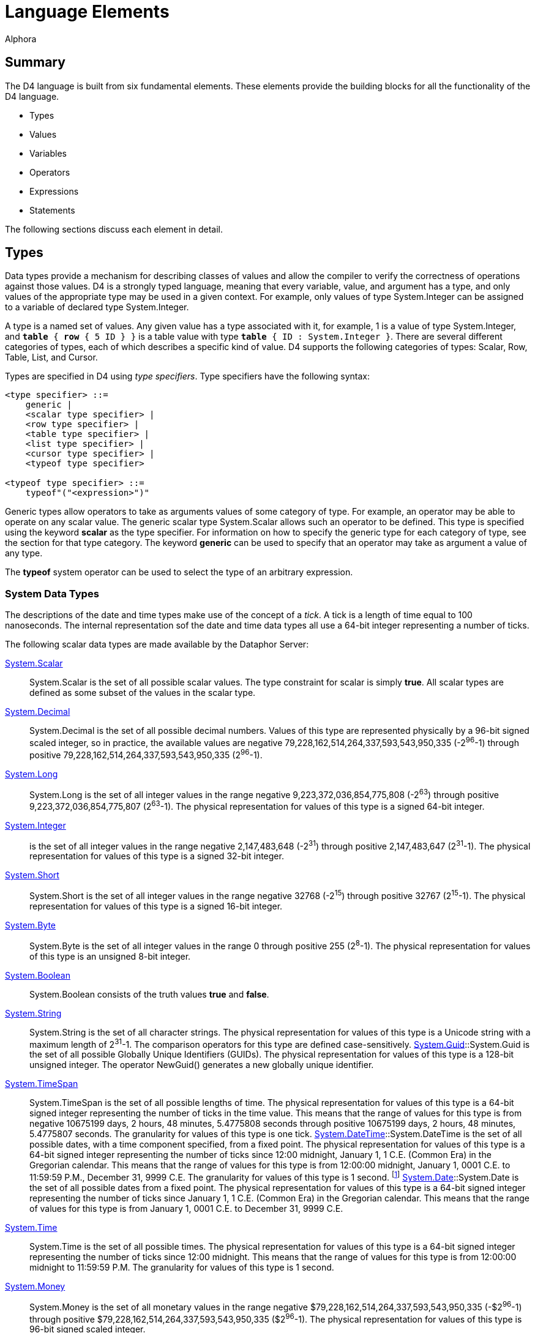 = Language Elements
:author: Alphora
:doctype: book

:data-uri:
:lang: en
:encoding: iso-8859-1

[[D4LGLanguageElements]]
== Summary

The D4 language is built from six fundamental elements. These elements
provide the building blocks for all the functionality of the D4
language.

* Types
* Values
* Variables
* Operators
* Expressions
* Statements

The following sections discuss each element in detail.

[[D4LGLanguageElements-Types]]
== Types

Data types provide a mechanism for describing classes of values and
allow the compiler to verify the correctness of operations against those
values. D4 is a strongly typed language, meaning that every variable,
value, and argument has a type, and only values of the appropriate type
may be used in a given context. For example, only values of type
System.Integer can be assigned to a variable of declared type
System.Integer.

A type is a named set of values. Any given value has a type associated
with it, for example, 1 is a value of type System.Integer, and `*table*
{ *row* { 5 ID } }` is a table value with type `*table* { ID :
System.Integer }`. There are several different categories of types, each
of which describes a specific kind of value. D4 supports the following
categories of types: Scalar, Row, Table, List, and Cursor.

Types are specified in D4 using __type specifiers__. Type specifiers
have the following syntax:

....
<type specifier> ::=
    generic |
    <scalar type specifier> |
    <row type specifier> |
    <table type specifier> |
    <list type specifier> |
    <cursor type specifier> |
    <typeof type specifier>

<typeof type specifier> ::=
    typeof"("<expression>")"
....

Generic types allow operators to take as arguments values of some
category of type. For example, an operator may be able to operate on any
scalar value. The generic scalar type System.Scalar allows such an
operator to be defined. This type is specified using the keyword
*scalar* as the type specifier. For information on how to specify the
generic type for each category of type, see the section for that type
category. The keyword *generic* can be used to specify that an operator
may take as argument a value of any type.

The *typeof* system operator can be used to select the type of an
arbitrary expression.

[[D4LGLanguageElements-Types-SystemDataTypes]]
=== System Data Types

The descriptions of the date and time types make use of the concept of a
__tick__. A tick is a length of time equal to 100 nanoseconds. The
internal representation sof the date and time data types all use a
64-bit integer representing a number of ticks.

The following scalar data types are made available by the Dataphor
Server:

<<D4Catalog.adoc#D4LGCatalogElements-ScalarTypes, System.Scalar>>::
System.Scalar is the set of all possible scalar values. The type
constraint for scalar is simply **true**. All scalar types are defined
as some subset of the values in the scalar type.
link:T-System.Decimal.html[System.Decimal]:: System.Decimal is the set of all possible decimal numbers. Values of
this type are represented physically by a 96-bit signed scaled integer,
so in practice, the available values are negative
79,228,162,514,264,337,593,543,950,335 (-2^96^-1) through positive
79,228,162,514,264,337,593,543,950,335 (2^96^-1).
link:T-System.Long.html[System.Long]:: System.Long is the set of all integer values in the range negative
9,223,372,036,854,775,808 (-2^63^) through positive
9,223,372,036,854,775,807 (2^63^-1). The physical representation for
values of this type is a signed 64-bit integer.
link:T-System.Integer.html[System.Integer]:: is the set of all integer
values in the range negative 2,147,483,648 (-2^31^) through positive
2,147,483,647 (2^31^-1). The physical representation for values of this
type is a signed 32-bit integer.
link:T-System.Short.html[System.Short]:: System.Short is the set of all integer values in the range negative
32768 (-2^15^) through positive 32767 (2^15^-1). The physical
representation for values of this type is a signed 16-bit integer.
link:T-System.Byte.html[System.Byte]:: System.Byte is the set of all integer values in the range 0 through
positive 255 (2^8^-1). The physical representation for values of this
type is an unsigned 8-bit integer.
link:T-System.Boolean.html[System.Boolean]:: System.Boolean consists of the truth values *true* and **false**.
link:T-System.String.html[System.String]:: System.String is the set of all character strings. The physical
representation for values of this type is a Unicode string with a
maximum length of 2^31^-1. The comparison operators for this type are
defined case-sensitively.
link:T-System.Guid.html[System.Guid]::System.Guid is the set of all possible Globally Unique Identifiers
(GUIDs). The physical representation for values of this type is a
128-bit unsigned integer. The operator NewGuid() generates a new
globally unique identifier.
link:T-System.TimeSpan.html[System.TimeSpan]:: System.TimeSpan is the set of all possible lengths of time. The physical
representation for values of this type is a 64-bit signed integer
representing the number of ticks in the time value. This means that the
range of values for this type is from negative 10675199 days, 2 hours,
48 minutes, 5.4775808 seconds through positive 10675199 days, 2 hours,
48 minutes, 5.4775807 seconds. The granularity for values of this type
is one tick.
link:T-System.DateTime.html[System.DateTime]::System.DateTime is the set of all possible dates, with a time component
specified, from a fixed point. The physical representation for values of
this type is a 64-bit signed integer representing the number of ticks
since 12:00 midnight, January 1, 1 C.E. (Common Era) in the Gregorian
calendar. This means that the range of values for this type is from
12:00:00 midnight, January 1, 0001 C.E. to 11:59:59 P.M., December 31,
9999 C.E. The granularity for values of this type is 1 second.
footnote:[When mapping date and time values into other systems, this
range is sometimes considerably reduced. In order to allow for
consistent use of date and time values within D4, the concept of
_acceptable range_ is introduced as a guideline. All devices that ship
with the Dataphor product are capable of storing values within the
acceptable ranges for these types. For more information on acceptable
range, see <<ScalarTypeMapping.adoc#DDGScalarTypeMapping, Scalar Type Mapping>>.]
link:T-System.Date.html[System.Date]::System.Date is the set of all possible dates from a fixed point. The
physical representation for values of this type is a 64-bit signed
integer representing the number of ticks since January 1, 1 C.E. (Common
Era) in the Gregorian calendar. This means that the range of values for
this type is from January 1, 0001 C.E. to December 31, 9999 C.E.
link:T-System.Time.html[System.Time]:: System.Time is the set of all possible times. The physical
representation for values of this type is a 64-bit signed integer
representing the number of ticks since 12:00 midnight. This means that
the range of values for this type is from 12:00:00 midnight to 11:59:59
P.M. The granularity for values of this type is 1 second.
link:T-System.Money.html[System.Money]:: System.Money is the set of all monetary values in the range negative
$79,228,162,514,264,337,593,543,950,335 (-$2^96^-1) through positive
$79,228,162,514,264,337,593,543,950,335 ($2^96^-1). The physical
representation for values of this type is 96-bit signed scaled integer.
link:T-System.Binary.html[System.Binary]:: System.Binary is the set of all byte streams of data with length less
than or equal to 2,147,483,647 (2^31^-1).
link:T-System.Error.html[System.Error]:: System.Error is the set of all error values. Values of this type are
used to implement the exception-handling mechanisms of D4.

[[D4LGLanguageElements-Types-TypeConversions]]
=== Type Conversions

A conversion operator is a unary operator which converts a value from
one type to another. For example, the operator ToString(Integer)
converts a given integer value into the string represntation of that
value. In order to facilitate the definition of new types while re-using
the operators defined for existing types, the D4 language allows for the
definition of __implicit conversions__. An implicit conversion specifies
that values of some type are implicitly convertable to values of another
type. For more information on implicit conversions, refer to
<<D4Catalog.adoc#D4LGCatalogElements-Conversions, Conversions>>.

The following matrix describes the validity and availabity of conversion
operators. The presence of an E indicates the existence of an operator
of the form ToXXX(AValue : YYY) where XXX represents the name of the
data type across the table, and YYY represents the name of the data type
down the table, which can be used to perform the desired conversion. The
presence of a W indicates that a widening conversion operator exists,
and that the compiler will implicitly perform the conversion as needed.
The presence of an N indicates that a narrowing conversion operator
exists, and that the compiler will implicitly perform the conversion as
needed. Note that this table only identifies the default conversions.
New operators and implicit conversions may be defined to change this
behavior.

[cols=",,,,,,,,,,,,,",]
|=======================================================================
|From\To |Boolean |Byte |Short |Integer |Long |Decimal |Money |String
|DateTime |Date |Time |TimeSpan |Guid

|Boolean |N/A |E |E |E |E |- |- |E |- |- |- |- |-

|Byte |E |N/A |W |W |E |- |- |E |- |- |- |- |-

|Short |E |N |N/A |W |E |- |- |E |- |- |- |- |-

|Integer |E |N |N |N/A |W |W |E |E |- |- |- |- |-

|Long |E |E |E |N |N/A |W |E |E |- |- |- |- |-

|Decimal |- |- |- |E |E |N/A |E |E |- |- |- |- |-

|Money |- |- |- |E |E |E |N/A |E |- |- |- |- |-

|String |E |E |E |E |E |E |E |N/A |E |E |E |E |E

|DateTime |- |- |- |- |- |- |- |E |N/A |E |- |- |-

|Date |- |- |- |- |- |- |- |E |W |N/A |- |- |-

|Time |- |- |- |- |- |- |- |E |- |- |N/A |- |-

|TimeSpan |- |- |- |- |- |- |- |E |- |- |- |N/A |-

|Guid |- |- |- |- |- |- |- |E |- |- |- |- |N/A
|=======================================================================

[[D4LGLanguageElements-Types-ScalarTypes]]
=== Scalar Types

Scalar types provide a mechanism for defining and manipulating the basic
units of data in D4. Scalar types are types with no user-visible
components. This is in contrast to a table type, for example, in which
the structure of the value is evident, namely the columns of the table.
In other words, scalar types are _atomic_ or __encapsulated__. Note that
the term _encapsulated_ is really synonymous with _scalar_ and as such
we do not make use of it.

Type SpecifiersScalar Type SpecifierScalar type specifiers have the
following syntax:

....
<scalar type specifier> ::=
    [generic] scalar | <scalar type name>
....

The *scalar* keyword as a type specifier indicates the generic scalar
type System.Scalar. The generic scalar type consists of all possible
scalar values. Any given scalar value will be of some specific scalar
type.

*See Also*

<<D4Catalog.adoc#D4LGCatalogElements-ScalarTypes, Scalar Types>> |
<<../DataphorReference.adoc#DRSystemLibrary-ScalarTypes, Dataphor Reference, Scalar Types>>

[[D4LGLanguageElements-Types-RowTypes]]
=== Row Types

Row types describe values that are sets of named values. A row type has
a _heading_ which describes the columns of the row. Each column has a
unique name and an associated type.

Type SpecifiersRow Type SpecifierRow type specifiers have the following
syntax:

....
<row type specifier> ::=
    [generic] row["{"<named type specifier commalist>"}"]

<named type specifier> ::=
    <qualified identifier> : <type specifier>
....

The type specifier *row* indicates the generic row type System.Row. The
generic row type consists of all possible row values. Any given row
value will be of some specific row type.

*See Also*

<<D4LGLanguageElements-Values-RowValues, Row Values>>

[[D4LGLanguageElements-Types-TableTypes]]
=== Table Types

Table types provide a mechanism for describing table values, the basic
unit of persistence in D4. A table type has a _heading_ which describes
the columns of the table. Each column has a unique name and an
associated type.

Type SpecifiersTable Type SpecifierTable type specifiers have the
following syntax:

....
<table type specifier> ::=
    [generic] table["{"<named type specifier commalist>"}"]

<named type specifier> ::=
    <qualified identifier> : <type specifier>
....

The type specifier *table* indicates the generic table type
System.Table. The generic table type consists of all possible table
values. Any given table value will be of some specific table type.

*See Also*

<<D4LGLanguageElements-Values-TableValues, Table Values>> |
<<D4Catalog.adoc#D4LGCatalogElements-TableVariables, Table Variables>>

[[D4LGLanguageElements-Types-ListTypes]]
=== List Types

List types provide a mechanism for describing arbitrary dynamic-length
lists of values of the same type.

Type SpecifiersList Type SpecifierList type specifiers have the
following syntax:

....
<list type specifier> ::=
    [generic] list["("<type specifier>")"]
....

The type specifier *list* indicates the generic list type System.List.
The generic list type consists of all possible list values. Any given
list value will be of some specific list type.

*See Also*

<<D4LGLanguageElements-Values-ListValues, List Values>> |
<<D4LGLanguageElements-Expressions-IndexerExpression, Indexer Expressions>>

[[D4LGLanguageElements-Types-CursorTypes]]
=== Cursor Types

Cursor types provide a mechanism for dealing with the results of a table
expression a row at a time. Cursor types deal with a specific table
type.

Type SpecifiersCursor Type SpecifierCursor type specifiers have the
following syntax:

....
<cursor type specifier> ::=
    [generic] cursor["("<type specifier>")"]
....

The type specifier *cursor* indicates the generic cursor type
System.Cursor. The generic cursor type consists of all possible cursor
values. Any given cursor value will be of some specific cursor type.

*See Also*

<<D4LGLanguageElements-Values-CursorValues, Cursor Values>> |
<<D4DataManipulation.adoc#D4LGDataManipulation-SelectStatement-CursorType, Cursor Type>>

[[D4LGLanguageElements-Values]]
== Values

A _value_ is an individual constant that has no location in time or
space [3]. A value cannot be updated. Values may be as simple as the
integer constant 3, or as complex as a list of table values. Values are
the mechanism for data representation in D4.

Values are introduced into D4 expressions and statements through the use
of special operators called __<<D4Catalog.adoc#D4LGSelector, selectors>>__.
<<D4LexicalElements.adoc#D4LGLexicalElements-ParserLiterals, Parser Literals>>
are a kind of built-in selector for certain system data types. For example, the
parser literal 1 is a selector for the System.Integer value 1.
Similarly, *row* \{ 5 ID } is a selector for the row value containing a
column named ID with the System.Integer value 5.

SelectorsNon-scalar selectors in D4 have the following syntax:

....
<selector> ::=
    <row selector> |
    <table selector> |
    <list selector> |
    <cursor selector>
....

[[D4LGLanguageElements-Values-ScalarValues]]
=== Scalar Values

A scalar value is a value with no user-visible components. The type of
any scalar value is a scalar type, specifically. Some possible scalar
values include 5, "String Value" or DateTime(2002, 8, 29). In each case,
the value described is an atomic value, in that it cannot be broken down
into smaller components without ceasing to be a value of the type in
question. For a detailed discussion of scalar values, see the discussion
in the Catalog Elements chapter on
<<D4Catalog.adoc#D4LGCatalogElements-ScalarTypes, Scalar Types>>.

*See Also*

<<D4LGLanguageElements-Types-ScalarTypes, Scalar Types>>

[[D4LGLanguageElements-Values-RowValues]]
=== Row Values

A row value is a set of named columns, each with a specified type. The
type of a row value is a row type. Each column in the row type has a
corresponding value in the row value of the type specified by the
column.

If a type specifier is not provided for the row selector, the type of
the row is based on the types of all the columns in the row selector. If
a type specifier is provided, then the expressions given provide values
for the specified columns of the row. Any columns of the row that do not
have a value provided will be set to nil.

Row SelectorSelectorsRow SelectorRow selectors have the following
syntax:

....
<row selector> ::=
    row
        [of (("{"<named type specifier commalist>"}") | <typeof type specifier>)]
        "{"<named expression term commalist>"}"

<named type specifier> ::=
    <qualified identifier> : <type specifier>

<named expression term> ::=
    <expression term> <column name> <metadata>

<column name> ::=
    <qualified identifier>
....

For a detailed description of the <type specifier> production rule see
<<D4LGLanguageElements-Types, Types>>

For a detailed description of the <expression term> production rule see
<<D4LGLanguageElements-Expressions, Expressions>>.

The following example illustrates the use of the row selector:

....
select row { 53 Age, "Green" EyeColor };
select row of { Age : Integer, EyeColor : String } { };
....

For more information on using row values in D4, see
<<ModelingProcessLogic.adoc#DDGModelingProcessLogic-ValuesandVariables-UsingRows, Using Rows>>.

*See Also*

<<D4LGLanguageElements-Types-RowTypes, Row Types>>

[[D4LGLanguageElements-Values-TableValues]]
=== Table Values

Table values are sets of row values, where each row is of the same type.
The heading of the table type is a set of uniquely named columns and the
types on which they are defined. All rows within a table value must have
the same heading as the table type. Note that a table value is a set of
row values, meaning that no two rows in the table are ever permitted to
have the same value for all columns. In practice, this constraint is
usually enforced by defining a key on some subset of the columns in the
table. If a key constraint is not defined in the table selector, or
create table statement, the key defaults to all columns in the table
footnote:[More precisely, the key is created for all columns of the
table that are defined on types for which a comparison operator is
defined.].

If the optional type specifier clause is not provided as part of the
table selector expression, the type of the resulting table value will be
inferred from the type of the first row expression in the table
selector. Once the type of the table selector has been specified, either
with the of clause, or by inference from the first row expression, the
names of columns in subsequent row selectors may be omitted as a
shorthand. Of course, if names are not specified, the expressions in the
row selector must appear in the same order as the heading for the table.
If names are specified for the expressions in a particular row selector,
then the columns may appear in any order.

Table SelectorSelectorsTable SelectorTable selectors have the following
syntax:

....
<table selector> ::=
    table
        [of (("{"<named type specifier commalist>"}") | <typeof type specifier>)]
        "{"<table selector item commalist>"}"

<named type specifier> ::=
    <qualified identifier> : <type specifier>

<table selector item> ::=
    <expression> |
    <key definition>
....

For a detailed description of the <type specifier> production rule see
<<D4LGLanguageElements-Types, Types>>

For a detailed description of the <expression> production rule see

<<D4LGLanguageElements-Expressions, Expressions>>.

For a detailed description of the <key definition> production rule see
<<D4Catalog.adoc#D4LGKeys, Keys>>.

The following example illustrates the use of the table selector:

....
select table
{
    row { 3.14d DecimalNumber },
    row { 2.3d },
    row { 2.7d }
};

select table of { DecimalNumber : Decimal } { };
....

For more information on using table values in D4, see
<<D4TableOperators.adoc#D4LGTableExpressions, Table Operators>>.

*See Also*

<<D4LGLanguageElements-Types-TableTypes, Table Types>>

[[D4LGLanguageElements-Values-ListValues]]
=== List Values

List values are lists of values of the same type. Each item in the list
is addressable through an indexer by its ordinal position in the list.
Lists are allowed to contain duplicate values.

List SelectorSelectorsList SelectorList selectors have the following
syntax:

....
<list selector> ::=
    [<list type specifier>]"{"<expression>"}"
....

For a detailed description of the <expression> production rule see
<<D4LGLanguageElements-Expressions, Expressions>>

For more information on using list values in D4, see
<<ModelingProcessLogic.adoc#DDGModelingProcessLogic-ValuesandVariables-UsingLists, Using Lists>>.

*See Also*

<<D4LGLanguageElements-Types-ListTypes, List Types>> |
<<D4LGLanguageElements-Expressions-IndexerExpression, Indexer Expressions>>

[[D4LGLanguageElements-Values-CursorValues]]
=== Cursor Values

Cursor values are values that provide row-at-a-time cursor style access
to table values. Selecting a cursor value allocates system resources
that must be released by calling link:O-System.Close.html[Close()] on
the cursor. For a detailed description of the operators available for
cursors, see
<<ModelingProcessLogic.adoc#DDGModelingProcessLogic-ValuesandVariables-UsingCursors, Using Cursors>>.

Cursor SelectorSelectorsCursor SelectorCursor selectors have the
following syntax:

....
<cursor selector> ::=
    cursor"("<cursor definition>")"
....

For a detailed description of the <cursor definition> production rule
see the select statement syntax in
<<D4DataManipulation.adoc#D4LGDataManipulation-SelectStatement, Select Statement>>.

For more information on using cursor values in D4, see
<<ModelingProcessLogic.adoc#DDGModelingProcessLogic-ValuesandVariables-UsingCursors, Using Cursors>>.

*See Also*

<<ModelingProcessLogic.adoc#DDGModelingProcessLogic-ValuesandVariables-UsingCursors, Cursor>> |
<<D4LGLanguageElements-Expressions-IndexerExpression, Indexer Expressions>>

[[D4LGLanguageElements-Variables]]
== Variables

A variable is a container for an appearance of a value [3]. Variables do
have location in space and time, and the value of any given variable at
any given point can change. This is not to say that the value changed,
but that the variable contains a different value.

Variables are declared to be of some type, and this type determines what
values the variable can contain. For example, a variable of declared
type System.Integer can only contain values that are of type
System.Integer. This is enforced by the compiler.

An important point about variables in a database management system is
that tables are variables. The type of such a variable is a table type,
and the value at any given point is a table value of that same type.
Conceptually then, all the manipulative operators of the language such
as **insert**, **update**, and *delete* are just shorthands for some
equivalent assignment statement. Tables might then more appropriately
have been called
__<<D4Catalog.adoc#D4LGCatalogElements-TableVariables, table variables>>__
, and indeed we refer to them as such throughout the
documentation, but for reasons of brevity and familiarity in the
language, we chose the more traditional name **table**.

<<D4ImperativeStatements.adoc#D4LGImperativeStatements-Variables-VariableDeclarationStatement, Variable declaration>>
in D4 has the following syntax:

....
<variable declaration statement> ::=
    var <ne variable definition commalist>

<variable definition> ::=
    <qualified identifier> [: <type specifier>] [:= <expression>]
....

The optional <expression> specifies an initial value for the variable.
If no initial value is specified, the type of the variable is used to
determine a default value for the variable. If no default value is
specified as part of the type definition, the variable is said to be
_uninitialized_ or __<<D4LGNilSemantics, nil>>__.

Note that the <type specifier> in a <variable definition> is optional if
an initial value is given. In this case, the type of the variable is
defined to be the result type of the initial value. For example, the
statement:

....
var LInteger := 5;
....

declares a variable of type System.Integer named LInteger and assigns it
the integer value 5.

For a detailed description of the <qualified identifier> production rule
see <<D4LexicalElements.adoc#D4LGLexicalElements-Identifiers, Identifiers>>.

For a detailed description of the <type specifier> production rule see
<<D4LGLanguageElements-Types, Types>>.

For a detailed description of the <expression> production rule see
<<D4LGLanguageElements-Expressions, Expressions>>.

*See Also*

<<D4ImperativeStatements.adoc#D4LGImperativeStatements-Variables, Variables>>

[[D4LGLanguageElements-Operators]]
== Operators

D4 operators are executable, pre-compiled subroutines. They may be
explicitly called, invoked using a built-in operator such as +, or
attached to events caused by actions such as data manipulation.

The Dataphor Server provides extensive libraries for performing basic
manipulation of values of the system data types. These operators are
covered in detail in the various library references in the Dataphor
Reference. These operators are known as _system-provided_ operators, but
the distinction has no affect on functionality.

A given D4 operator may be built-in, such as the + operator. This means
that the operator is recognized by the parser and the invocation has
special syntax. With very few exceptions, such as the *where* operator,
a parser-recognized invocation has an equivalent standard invocation.
For example, the following invocations are equivalent:

....
5 + 5
iAddition(5, 5)
....

A given D4 operator may be host-implemented (or external). This
indicates that the implementation of the operator is not a block of D4
statements, but an external routine referenced via a class definition.

Like <<D4LGLanguageElements-Expressions, expressions>>, every D4
operator has the following
characteristicsCharacteristicsOperatorOperatorCharacteristics which
determine its behavior within the Dataphor Server:

Literal:: A _literal_ operator is one which does not reference global state, i.e.
it does not reference any table variable in the database. In other
words, a literal operator is one which could be evaluated at
compile-time.
Functional:: A _functional_ operator is one which does not change global state, i.e.
it does not update any table variable in the database. Functional
operators are required in certain contexts such as constraint
expressions.
Deterministic:: A _deterministic_ operator is one which always returns the same value
for the same set of inputs. Deterministic operators are required in
certain contexts such as constraint expressions.
Repeatable:: A _repeatable_ operator is one which always returns the same value for
the same set of inputs within the same transaction context. Note that if
an operator is deterministic, it is also repeatable, but that a
non-deterministic operator may or may not be repeatable. For example,
both DateTime() and Random() are non-deterministic operators, but
DateTime() is repeatable within a given transaction (in other words,
when invoked within a transaction DateTime() will always return the
start time of the transaction) whereas Random() will in general return a
different value on successive invocations within a transaction.
+
As with deterministic operators, repeatable operators are required in
certain contexts such as restriction conditions.
Nilable:: A _nilable_ operator is one which may return a
__<<D4LGNilSemantics, nil>>__, or no value, at run-time.
Order-Dependent:: An _order-dependent_ aggregate operator is one whose semantics depend on
the order in which the rows of the input are aggregated. If an aggregate
operator is marked order-dependent, the compile will issue a warning if
the actual argument to that operator is not well-ordered (ordered by at
least a key).
Order Preserving:: An _order preserving_ operator is one which preserves the ordering
semantics of the value. Formally, a unary operator O with argument type
Ta and result type Tr is order preserving if for every pair of values V1
and V2 of type Ta for which the expression V1 >= V2 evaluates to true,
the expression O(V1) >= O(V2) also evaluates to true.

*See Also*

<<D4Catalog.adoc#D4LGCatalogElements-Operators, Catalog Elements, Operators>>

[[D4LGLanguageElements-Statements]]
== Statements

A statement is the fundamental unit of execution in D4. All statements
of D4 fall into three basic categories:

* Data Definition Language (DDL)
* Data Manipulation Language (DML)
* Imperative

Data Definition Language statements are concerned with describing the
structure of the database. They allow for the creation, alteration, and
destruction of catalog level objects. These statements are discussed in
<<D4Catalog.adoc#D4LGCatalogElements, Catalog Elements>>.

Data Manipulation Language statements allow for the retrieval and
modification of the data in the database. These include **select**,
**insert**, **update**, and **delete**, and are discussed in
<<D4DataManipulation.adoc#D4LGDataManipulation, Data Manipulation>>.

Imperative statements provide the execution framework for the D4
language. These statements provide functionality such as variable
declaration, flow control, and exception handling. These statements are
discussed in detail in <<D4ImperativeStatements.adoc#D4LGImperativeStatements, Imperative>>.

Statements in D4 have the following syntax:

....
<statement> ::=
    <dml statement> |
    <ddl statement> |
    <imperative statement>
....

For a detailed description of the <ddl statement> production rule see
<<D4Catalog.adoc#D4LGCatalogElements, Catalog Elements>>.

For a detailed description of the <dml statement> production rule see
<<D4DataManipulation.adoc#D4LGDataManipulation, Data Manipulation>>.

For a detailed description of the <imperative statement> production rule
see <<D4ImperativeStatements.adoc#D4LGImperativeStatements, Imperative Statements>>.

[[D4LGLanguageElements-Expressions]]
== Expressions

A D4 expression is a statement that returns a result. This includes
<<D4LexicalElements.adoc#D4LGLexicalElements-ParserLiterals, parser literals>>
and <<D4LGOperatorInvocation, operator invocations>>. The result of
evaluating any given expression is either a value or
__<<D4LGNilSemantics, nil>>__. Expressions are built according to
the <<D4LGLanguageElements-Expressions, [<expression> production rule]>>. The following are examples of valid D4 expressions.

....
5
6 * 42
true and not (Length(MyName) = 0)
....

Just like <<D4LGLanguageElements-Operators, operators>>, every D4
expression has the following
characteristicsCharacteristicsExpressionExpressionCharacteristics which
determine its behavior within the Dataphor Server:

[horizontal]
Literal:: An expression is _literal_ if it consists entirely of parser literals
and literal operator invocations. As noted before, a literal expression
can be evaluated at compile-time. The type and value of literals is
fixed for all time [3]. Any given invocation is literal if its arguments
(if any) are all literals in turn [3]. Clearly, any expression which
references any table variables in the database is not literal.
+
The following are some examples of expressions, some of which are
literal:
+
....
Days(720500d) // literal
-5231 // literal
Length(MyString) // not literal
Error("Error: " + AMessage) // not literal
....
Functional:: An expression is _functional_ if it makes no change to any table
variables in the database, and makes no calls to non-functional
operators.
Deterministic:: An expression is _deterministic_ if it makes no calls to
non-deterministic operators.
Repeatable:: An expression is _repeatable_ if it makes no calls to non-repeatable
operators.
Nilable:: An expression is _nilable_ if it may result in a
__<<D4LGNilSemantics, nil>>__. In general, expressions are nilable
if they make calls to nilable operators, contain references to nilable
columns, or contain the *nil* reserved word. Some operators such as
IsNil will never result in a nil.
Order Preserving:: An expression is _order-preserving_ if it preserves the comparison
semantics of the value of its argument. In general, an expression is
order-preserving if it consists entirely of context-literal expressions
and invocations of order-preserving operators.

These characteristics are fixed by the compiler and are determined by
the elements of the expression. For example, an expression containing an
invocation of a non-deterministic operator is itself non-deterministic.

D4 expressions have the following syntax:

....
<expression> ::=
    <modified expression term> <table operator clause list>

<modified expression term> ::=
    <expression term> [<language modifiers>]

<expression term> ::=
    <binary expression> <ternary or type operator clause list>

<ternary or type operator clause> ::=
    <between clause> |
    <type operator clause>
....

For a detailed description of the <table operator clause> production
rule see <<D4TableOperators.adoc#D4LGTableExpressions, Table Operators>>.

[[D4LGNilSemantics]]
=== Nil Semantics

Evaluating any given expression may result in __nil__. Nil is a
placeholder indicating that evaluation of the expression did not return
a value. The reserved word *nil* can be used within an expression to
produce this placeholder. The compiler-defined nilable characteristic is
used to determine whether or not a given expression could result in a
nil at run-time.

In general, most operators will result in a nil if any of their
arguments are nil. For specific information on the nil-handling
characteristics of an operator, refer to the documentation for that
operator. The following operators are specifically included for handling
nil results:

* link:O-System.IsNil.html[IsNil(**generic**) : Boolean]
+
Returns true if the result of evaluating the given expression is nil,
false otherwise.
* link:O-System.IfNil.html[IfNil(**generic**, **generic**) : *generic*]
+
Returns the result of evaluating the first expression if the result is
not nil, otherwise returns the result of evaluating the second
expression.

Note that while IsNil is guaranteed to return a value, IfNil could still
return a nil if the second expression is nilable.

Nils may be introduced by the following elements within a given
expression:

* Explicit reference via the *nil* reserved word.
* Reference to a nilable column of a table or row.
* Reference to an uninitialized variable.
* Invocation of an aggregate operator other than Count on an empty set.
* Invocation of a row extractor on an empty set.
* Invocation of a column extractor on a row-valued expression that
evaluates to nil.

When nils are used as the arguments to comparison operators (=, <>, <,
>, <=, >=, and ?=) the result is not true or false, but nil, even if
both arguments are nil. In other words, the result of evaluating the
expression *nil* = *nil* is nil.

When performing row-level comparisons, if both rows have no value for
the same columns, the columns are considered equal. In other words,
column equality between rows is defined as: (IsNil(**left**.**value**)
and IsNil(**right**.**value**)) or (**left**.**value** =
**right**.**value**).

This definition of row equality in the presence of nils is used
throughout D4 whenever row comparison is required:

* Key constraint expressions
* Reference constraints
* Projection (**over** and **remove**)
* Union (**union**)
* Difference (**minus**)
* Aggregation (**group**)

When nils are encountered in table level operations such as **where**,
they are considered equivalent to false. When constraint expressions
evaluate to nil, the constraint is considered satisfied.

When nils are used as the arguments to logical operators (**and**,
**or**, and **not**) the result depends on the operator invoked, as
shown in the following tables.

The following table displays the results of evaluating **and**:

[cols=",,,",options="header",]
|==================================
|*and* |*true* |*nil* |*false*
|*true* |*true* |*nil* |*false*
|*nil* |*nil* |*nil* |*false*
|*false* |*false* |*false* |*false*
|==================================

The following table displays the results of evaluating **or**:

[cols=",,,",options="header",]
|===============================
|*or* |*true* |*nil* |*false*
|*true* |*true* |*true* |*true*
|*nil* |*true* |*nil* |*nil*
|*false* |*true* |*nil* |*false*
|===============================

The following table displays the results of evaluating **not**:

[cols=",",options="header",]
|================
|Argument |Result
|*true* |*false*
|*nil* |*nil*
|*false* |*true*
|================

*See Also*

link:O-System.IfNil.html[IfNil - Nil-Handling Operator] |
link:O-System.IsNil.html[IsNil - Nil-Handling Operator]

[[D4LGLanguageElements-Expressions-OperatorPrecedence]]
=== Operator Precedence

Because many of the built-in operators in D4 are in-fix or post-fix
operators, operator precedence must be used to determine the order of
operations. Operators with a higher precedence will take arguments
before operators with a lower precedence. For example, the expression 2
+ 2 * 4 is evaluated as 2 + (2 * 4) because multiplication has a higher
precedence than addition. Operators with the same precedence are
left-associative, except for exponentiation, which is right-associative.
For example, the expression 2 ** 3 ** 2 is evaluated as 2 ** (3 ** 2),
but 100 / 2 / 10 is evaluated as (100 / 2) / 10. Order of operation and
associativity in an expression can always be forced using parentheses ((
and )).

The following table lists the built-in operators of D4 in order of
precedence from highest to lowest:

[cols=",",options="header",]
|=======================================================================
|Operator(s) |Description
|. [] |Qualifier or Indexer

|~ +(unary) -(unary) *not exists* |Unary

|** |Exponentiation

|* / *div mod* |Multiplicative

|+ - |Additive

|= <> < > <= >= ?= |Comparison

|^ & | << >> |Bitwise Binary

|*and* |Logical And

|*in or xor like matches between is as* |Logical Binary or Ternary or
Type Operator

|*where over remove add rename \{} group return explode adorn redefine
union minus intersect join times having without* |Relational
|=======================================================================

[[D4LGLanguageElements-Expressions-LanguageModifiers]]
=== Language Modifiers

Language modifiers in D4 allow for developer input to the compilation
process. They are basically compile-time arguments to the statement or
expression on which they appear. The following table describes the
available modifiers and the contexts in which they are available:

[cols=",,",options="header",]
|=======================================================================
|Modifier |Context |Description
|ShouldSupport |Any expression |Indicates whether or not the Dataphor
Server should attempt to provide support for the expression on any
device.

|IgnoreUnsupported |Any expression |Indicates that the compiler should
suppress warnings that the given expression is unsupported on any
device.

|IsLiteral |Any expression |Overrides the literal characteristic
inferred by the compiler.

|IsFunctional |Any expression |Overrides the functional characteristic
inferred by the compiler.

|IsDeterministic |Any expression |Overrides the deterministic
characteristic inferred by the compiler.

|IsRepeatable |Any expression |Overrides the repeatable characteristic
inferred by the compiler.

|IsNilable |Any expression |Overrides the nilable characteristic
inferred by the compiler.

|ShouldCheckConcurrency |Any table-valued expression |Indicates whether
the query processor should check concurrency at this level. Note that
this is only a switch for use in turning off a concurrency check. It
cannot force a concurrency check where the compiler has decided that one
is not necessary due to isolation levels and other factors.

|[(Left | Right).]ShouldTranslate |Any table-valued expression
|Indicates whether or not the expression should be translated into an
application transaction context.

|[(Left | Right).]Propagate(Insert | Update | Delete) |Any table-valued
expression |Indicates whether or not the specified modification (Insert,
Update, or Delete) should be propagated. These modifiers can be used to
control view update semantics.

|[(Left | Right).]Propagate(Default | Validate | Change) |Any
table-valued expression |Indicates whether or not the specified
propsable (Default, Validate, or Change) should be propagated. These
modifiers can be used to control view proposable semantics.

|EnforcePredicate |Any where, minus, union, return, or join expression.
|Indicates whether the predicate of the resulting view should be
enforced for data modifications.

|IsTimes |Any natural join |Indicates that the natural join is intended
to be performed without common columns and suppresses the warning that
the compiler would otherwise give.

|Retrieve(Left | Right) |Any join, natural or conditioned, inner or
outer |Indicates whether a change to the left join key columns should
cause the right side to be retrieved, and vice versa.

|Clear(Left | Right) |Any join, natural or conditioned, inner or outer
|Indicates whether the absence of a row in the database corresponding to
the new values for the left join key columns should clear the right side
of the join, and vice versa.

|Coordinate(Left | Right) |Any join, natural or conditioned, inner or
outer |Indicates whether a change in the left join key columns should
set the values for the right join key columns, and vice versa.

|UpdateLeftToRight |Any join, natural or conditioned, inner or outer
|Indicates whether a data modification should be performed on the left
side first. By default, this is determined based on the cardinality of
the join.

|(Any | All)Of |Any outer join, natural or conditioned |Determines what
columns in the outer side of the join constitute the existence of a row
in that side. Row existence is defined as having a value for any column
in the AnyOf modifier, and all columns in the AllOf modifier, if
specified. By default, the AnyOf modifier is set to all non-join-key
columns in the outer side, and the AllOf modifier is empty.
|=======================================================================

The syntax for language modifiers in D4 is:

....
<language modifiers> ::=
 with "{"<ne language modifier commalist>"}"

<language modifier> ::=
    <language modifier name> = <language modifier value>

<language modifier name> ::=
    <qualified identifier>

<language modifier value> ::=
    <string>
....

[[D4LGLanguageElements-Expressions-BetweenClause]]
== Between Clause

The *between* operator is a ternary operator which allows a value to be
tested against a range of values of the same type. The expression is
logically equivalent to inclusive comparisons against the bounds of the
range. For example:

....
A between B and C
....

is logically equivalent to:

....
A >= B and A <= C
....

The D4 compiler substitutes invocations of the between operator for the
equivalent inclusive comparison operator invocations.

The between clause in D4 has the following syntax:

....
<between clause> ::=
    between <arithmetic expression> and <arithmetic expression>
....

....
select Employee where Name between "Je" and "Jo";
....

....
ID Name
-- ----
4  Jeff
6  Jeff
1  Jim
....

[[D4LGLanguageElements-Expressions-TypeOperatorClause]]
=== Type Operator Clause

Type operators allow for run-time type testing to be performed. These
operators are system-provided and cannot be overloaded.

The type operator clause in D4 has the following syntax:

....
<type operator clause> ::=
    <type operator> <type specifier>

<type operator> ::=
    is | as
....

The *is* operator returns a boolean value indicating whether the given
value is of the provided type. If the type of the given value is equal
to the provided type the invocation returns true, otherwise it returns
false.

The *as* operator casts the given value to the provided type. An
invocation of *as* will fail at run-time if the given value is not of
the provided type, i.e. if an invocation of *is* would return false. The
value returned from an *as* invocation is guaranteed to be of the
provided type.

For a detailed description of the <type specifier> production rule see
<<D4LGLanguageElements-Types, Types>>.

[[D4LGLanguageElements-Expressions-BinaryExpression]]
=== Binary Expression

Binary expressions in D4 have the following syntax:

....
<binary expression> ::=
    <arithmetic expression> {<binary operator> <arithmetic expression>}

<binary operator> ::=
    and | or | xor | like | matches | in
    ^ | & | "|" | "<<" | ">>" |
    = | "<>" | "<" | ">" | "<=" | ">=" | ?=
....

These operators are system-provided for the system data types where
appropriate, but may be overloaded for other types by using the operator
name given by the following table:

[cols=",",options="header",]
|===========================================================
|Symbol |Operator Name
|*and* |link:O-System.iAnd.html[iAnd]
|*or* |link:O-System.iOr.html[iOr]
|*xor* |link:O-System.iXor.html[iXor]
|*like* |link:O-System.iLike.html[iLike]
|*matches* |link:O-System.iMatches.html[iMatches]
|*in* |link:O-System.iIn.html[link:O-System.iIn.html[iIn]]
|^ |link:O-System.iBitwiseXor.html[iBitwiseXor]
|& |link:O-System.iBitwiseAnd.html[iBitwiseAnd]
|| |link:O-System.iBitwiseOr.html[iBitwiseOr]
|<< |link:O-System.iShiftLeft.html[iShiftLeft]
|>> |link:O-System.iShiftRight.html[iShiftRight]
|= |link:O-System.iEqual.html[iEqual]
|<> |link:O-System.iNotEqual.html[iNotEqual]
|< |link:O-System.iLess.html[iLess]
|> |link:O-System.iGreater.html[iGreater]
|<= |link:O-System.iInclusiveLess.html[iInclusiveLess]
|>= |link:O-System.iInclusiveGreater.html[iInclusiveGreater]
|?= |link:O-System.iCompare.html[iCompare]
|===========================================================

Comparison OperatorsResolutionFor the comparison operators (=, <>, <, >,
<=, >=, and ?=) the compiler will attempt to resolve the operators as
closely as possible. All types must have an equal comparison defined.
From this, the compiler can provide a not equal comparison operator
using the logical not. In addition to the equal operator, if a less
operator is provided, the compiler can provide the rest of the
comparison operators.

The iCompare operator (?=) is shorthand for a compare operation defined
to be equivalent to a conditional expression:

....
A ?= B
....

is logically equivalent to:

....
if A = B then 0 else if A < B then -1 else 1
....

If a given type only has a compare operator defined, the compiler will
provide equivalent formulations of the rest of the comparison operators
using invocations of the compare operator.

[[D4LGLanguageElements-Expressions-ArithmeticExpression]]
=== Arithmetic Expression

Arithmetic expressions in D4 have the following syntax:

....
<arithmetic expression> ::=
    <unary expression> {<arithmetic operator> <unary expression>}

<arithmetic operator> ::=
    + | - | * | / | div | mod | **
....

These operators are system-provided for the system data types where
appropriate, but may be overloaded for other types by using the operator
name given by the following table:

[cols=",",options="header",]
|======================================================
|Symbol |Operator Name
|+ |link:O-System.iAddition.html[iAddition]
|- |link:O-System.iSubtraction.html[iSubtraction]
|* |link:O-System.iMultiplication.html[iMultiplication]
|/ |link:O-System.iDivision.html[iDivision]
|*div* |link:O-System.iDiv.html[iDiv]
|*mod* |link:O-System.iMod.html[iMod]
|** |link:O-System.iPower.html[iPower]
|======================================================

[[D4LGLanguageElements-Expressions-UnaryExpression]]
=== Unary Expression

Unary expressions in D4 have the following syntax:

....
<unary expression> ::=
    {<unary operator>} <qualified factor>

<unary operator> ::=
    + | - | ~ | not | exists
....

These operators (except for unary plus (+) which is eliminated by the
parser) are system-provided for the system data types where appropriate,
but may be overloaded for other types by using the operator name given
by the following table:

[cols=",",options="header",]
|==============================================
|Symbol |Operator Name
|- |link:O-System.iNegate.html[iNegate]
|~ |link:O-System.iBitwiseNot.html[iBitwiseNot]
|*not* |link:O-System.iNot.html[iNot]
|*exists* |link:O-System.iExists.html[iExists]
|==============================================

[[D4LGLanguageElements-Expressions-QualifierExpression]]
=== Qualified Expression

Qualifier expressions in D4 have the following syntax:

....
<qualified factor> ::=
    <factor>{(.<qualifier expression>) | <indexer expression>}

<qualifier expression> ::=
    <identifier>["("<actual parameter commalist>")"][.<qualifier expression>]
....

The qualifier operator in D4 is a system-provided operator and cannot be
overloaded. It serves the following functions:

* Namespace qualifier
* Property accessor
* Operator invocation
* Column Extractor

For a description of how the qualifier behaves for the purposes of
namespace resolution, refer to
<<D4LexicalElements.adoc#D4LGLexicalElements-Identifiers, Identifiers>>.

If the target of the qualifier is a scalar-valued expression, the
qualifier can be used to access the properties of any logical
representation of that type. This type of property access can be an
expression or an assignment target, depending on which side of an
assignment statement it appears. For a complete description of logical
representations and property accessors, refer to
<<D4Catalog.adoc#D4LGCatalogElements, Scalar Types>>.

==== Dot Invocation

If the qualifier is an unresolved operator invocation, the compiler will
attempt to resolve the invocation again, passing the qualifier target as
the first argument of the invocation. If this resolution fails, the
compiler will attempt to resolve the invocation with the qualifier
target as a *var* argument. In this way, the qualifier enables
object-oriented style "method" invocation.

....
// Standard invocation
Length(LString);
Length(ServerSettings[].Name);
Length("Alphora");
Length(ToString(DateTime()));

// Dot invocation
LString.Length();
ServerSettings[].Name.Length();
"Alphora".Length();
DateTime().ToString().Length();
....

==== Column Extractor

If the target of the qualifier is a row-valued expression, the qualifier
can be used to access the values of any column of the row.

....
select row { "Alphora" Company, "Dataphor" Product }.Company;

create table Contact
{
 Name : String,
 Phone : String,
 key { Name }
};

begin
 var LRow := row { "Bob" Name, "555-2222" Phone };
 Contact := table { row { LRow.Name Name, "123-" + LRow.Phone Phone } };
end;

select Contact;

drop table Contact;
....

....
Alphora

Name Phone
---- ------------
Bob  123-555-2222
....

[[D4LGLanguageElements-Expressions-IndexerExpression]]
=== Indexer Expression

Indexer expressions in D4 have the following syntax:

....
<indexer expression> ::=
    "["<expression term commalist> [by "{"<column name commalist>"}"]"]"

<column name> ::=
    <qualified identifier>
....

Indexer expressions provide a mechanism for array-style access. The
link:O-System.iIndexer.html[`System.iIndexer`] operator is overloaded
for tables, lists, and strings, but may be overloaded for other types
using the operator name iIndexer.

For table-valued expressions, this operator is known as a
__table-indexer__, and is the only context in which the optional by
clause is valid. A table-indexer provides the ability to extract a
specified row from a table-valued expression, based on the given index
terms. If the by clause is not specified, the index terms will be used
to resolve a key based on the number and type of the index terms. The
compiler uses the same process as operator overload resolution to
resolve the key. In other words, the compiler will attempt to resolve to
the key that can be reached with the least narrowing, shortest
conversion path from the index terms.

Note that the compiler will try all permutations of the given index
terms when attempting to resolve a key in a table-indexer. This process
removes any dependence on the order of terms in the table-indexer, but
is potentially expensive for large numbers of terms. For this reason,
the compiler requires a by clause for table-indexers with more than 5
terms.

When a by clause is specified, the index terms will be matched to the
columns in the by clause in the order they appear in the table-indexer.

If the by clause is specified, but the columns do not form a superset of
some key of the source expression, the compiler will issue a warning
stating that the expression may return multiple rows at run-time. Note
that the empty table-indexer ([]) is valid, and results in a "pure" row
extractor.

The source expression for a table-indexer is required to have at most
one row. If the expression evaluates to a table with more than one row,
an error will be thrown at run-time. If the compiler detects that the
expression could return more than one row, a warning will be issued. If
the source expression does not return any rows, the result of the
table-indexer will be **nil**. Note that a subsequent column extractor
on this result will also evaluate to nil.

The following listing provides several examples of the table-indexer
expression:

....
begin
    var LTable : table { ID : Integer } := table { row { 1 ID } };
    var LRow : row { ID : Integer } := LTable[];
    insert table { row { 2 ID } } into LTable;
    // the next statement is an error because the row to be extracted cannot be determined
    LRow := LTable[];
end;
....

The following example returns the HostName for the current session:

....
select Sessions[SessionID()].HostName;
....

The same expression using the optional by clause:

....
select Sessions[SessionID() by { ID }].HostName;
....

See link:O-System.iIndexer.html[`System.iIndexer`] for information and
examples of the use of an indexer with strings and lists.

[[D4LGLanguageElements-Expressions-Factor]]
=== Factor

Factors in D4 have the following syntax:

....
<factor> ::=
    ("("<expression>")") |
    <parser literal> |
    <identifier> |
    <operator invocation> |
    <selector> |
    (parent <qualified identifier>) |
    <conditional expression>
....

[[D4LGOperatorInvocation]]
==== Operator Invocation

Operator invocation in D4 uses parentheses to delimit the argument list,
and commas to separate arguments within the list. The arguments in a
given call expression must appear in the order they are defined in the
operator definition for the operator being invoked. The operator name,
together with the names of the types for the arguments in the order they
are defined, is known as the _operator signature_ and is used by the
compiler to perform operator resolution. The operator most closely
matching the call signature is used.

Each <<D4Catalog.adoc#D4LGCatalogElements-Operators, operand>> in the signature
of an operator has an associated modifier. If this modifier is **var**,
the call must use the *var* keyword to pass the argument in the
invocation. This helps to ensure that operator invocations which can
have side effects are clearly marked in the invocation.

For stand alone aggregate operator invocations, the
<aggregate actual parameter> is used to specify the target column, or
columns, of the invocation. In addition, the syntax provides for the
possibility of order-dependent aggregate operator invocations. For a
complete description of aggregate operators, refer to the
<<D4Catalog.adoc#D4LGCatalogElements-Operators-AggregateOperators, Aggregate Operators>>
discussion in this guide.

Operator invocations in D4 have the following syntax:

....
<operator invocation> ::=
    <identifier>"("<actual parameter commalist>")"

<actual parameter> ::=
    <modified actual parameter> | <aggregate actual parameter>

<modified actual parameter> ::=
    [var] <expression>

<aggregate actual parameter> ::=
    (<column name> | ("{"<column name commalist>"}"))
        from
        <expression>
        [order by "{"<order column definition commalist>"}"]
....

[[D4LGConditionalExpression]]
==== Conditional Expression

Conditional expressions are a kind of inline function in that they are
equivalent to writing an operator that uses branching.

There are two types of conditional expressions in D4, the
_<<D4ImperativeStatements.adoc#D4LGIfStatement, if>> expression_
and the __<<D4ImperativeStatements.adoc#D4LGCaseStatement, case>> expression__.

These operators are system-provided and cannot be overloaded.

Conditional expressions in D4 have the following syntax:

....
<conditional expression> ::=
    <if expression> |
    <case expression>

<if expression> ::=
    if <expression term> then <expression term> else <expression term>

<case expression> ::=
    case [<expression>]
        <ne case expression item list>
        else <expression>
    end

<case expression item> ::=
    when <expression> then <expression>
....

If the condition evaluates to true, the result of the if expression is
the result of evaluating the first expression. If the condition
evaluates to false or nil, the result of the if expression is the result
of evaluating the second expression. Note that both expressions are
required to return values of compatible types.

Case expressions are shorthand for iterated if expressions. There are
two flavors of the case expression, one in which a single expression is
used as the comparison target for each case item, and one in which no
comparison target is given, rather each case item condition is a boolean
comparison in itself. In both versions of the expression, the final
unsatisfied condition is given by the else expression, and the results
of all case items and the else expression must return values of
compatible types.

*See Also*

<<D4ImperativeStatements.adoc#D4LGCaseStatement, case statement>> |
<<D4ImperativeStatements.adoc#D4LGIfStatement, if statement>> |
<<D4LGLanguageElements-Expressions, Expressions>>
